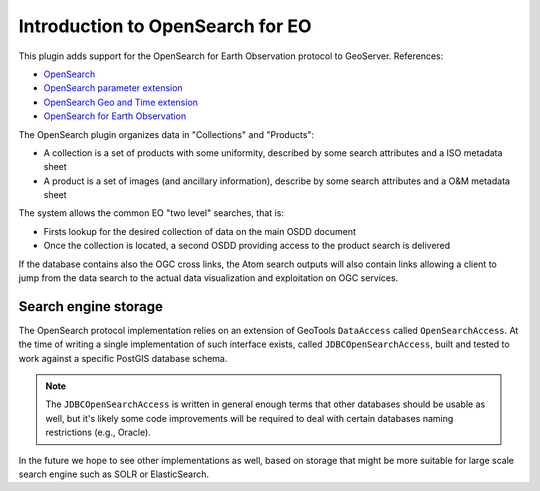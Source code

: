 .. _opensearch_eo_intro:

Introduction to OpenSearch for EO
=================================

This plugin adds support for the OpenSearch for Earth Observation protocol to
GeoServer. References:

* `OpenSearch <http://www.opensearch.org>`_
* `OpenSearch parameter extension <http://www.opensearch.org/Specifications/OpenSearch/Extensions/Parameter/1.0>`_
* `OpenSearch Geo and Time extension <http://www.opengeospatial.org/standards/opensearchgeo>`_
* `OpenSearch for Earth Observation <http://docs.opengeospatial.org/is/13-026r8/13-026r8.html>`_

The OpenSearch plugin organizes data in "Collections" and "Products":

* A collection is a set of products with some uniformity, described by some search attributes and a ISO metadata sheet
* A product is a set of images (and ancillary information), describe by some search attributes and a O&M metadata sheet

The system allows the common EO "two level" searches, that is:

* Firsts lookup for the desired collection of data on the main OSDD document
* Once the collection is located, a second OSDD providing access to the product search is delivered

If the database contains also the OGC cross links, the Atom search outputs will also contain
links allowing a client to jump from the data search to the actual data visualization and exploitation
on OGC services.

Search engine storage
---------------------

The OpenSearch protocol implementation relies on an extension of GeoTools ``DataAccess`` called ``OpenSearchAccess``.
At the time of writing a single implementation of such interface exists, called ``JDBCOpenSearchAccess``,
built and tested to work against a specific PostGIS database schema.

.. note:: The ``JDBCOpenSearchAccess`` is written in general enough terms that other databases should be usable as well, but it's likely some code improvements will be required to deal with certain databases naming restrictions (e.g., Oracle).

In the future we hope to see other implementations as well, based on storage that
might be more suitable for large scale search engine such as SOLR or ElasticSearch.

